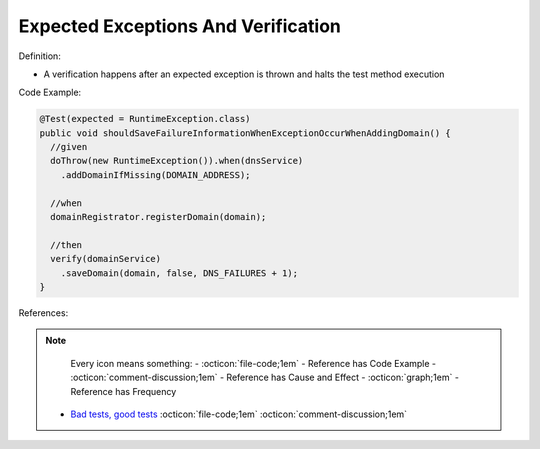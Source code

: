 Expected Exceptions And Verification
^^^^^
Definition:

* A verification happens after an expected exception is thrown and halts the test method execution


Code Example:


.. code-block:: java

  @Test(expected = RuntimeException.class)
  public void shouldSaveFailureInformationWhenExceptionOccurWhenAddingDomain() {
    //given
    doThrow(new RuntimeException()).when(dnsService)
      .addDomainIfMissing(DOMAIN_ADDRESS);
      
    //when
    domainRegistrator.registerDomain(domain);

    //then
    verify(domainService)
      .saveDomain(domain, false, DNS_FAILURES + 1);
  }


References:

.. note ::
    Every icon means something:
    - :octicon:`file-code;1em` - Reference has Code Example
    - :octicon:`comment-discussion;1em` - Reference has Cause and Effect
    - :octicon:`graph;1em` - Reference has Frequency

 * `Bad tests, good tests <http://kaczanowscy.pl/books/bad_tests_good_tests.html>`_ :octicon:`file-code;1em` :octicon:`comment-discussion;1em`

